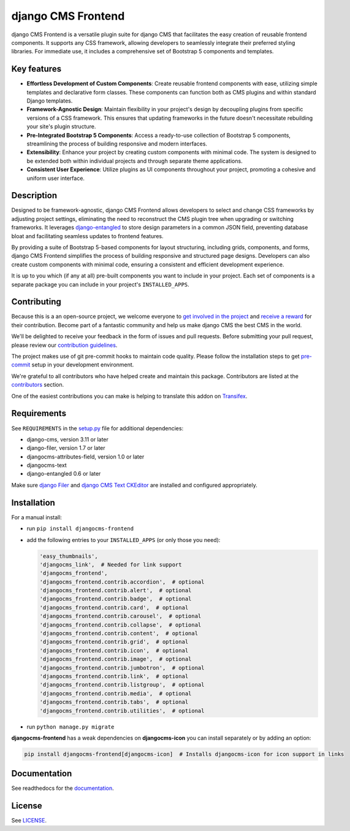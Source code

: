 #####################
 django CMS Frontend
#####################

|pypi| |docs| |coverage| |python| |django| |djangocms| |djangocms4|

django CMS Frontend is a versatile plugin suite for django CMS that facilitates
the easy creation of reusable frontend components. It supports any CSS framework,
allowing developers to seamlessly integrate their preferred styling libraries.
For immediate use, it includes a comprehensive set of Bootstrap 5 components
and templates.


.. image:: preview.png

Key features
============

* **Effortless Development of Custom Components**: Create reusable frontend
  components with ease, utilizing simple templates and declarative form
  classes. These components can function both as CMS plugins and within
  standard Django templates. ​

* **Framework-Agnostic Design**: Maintain flexibility in your project's design
  by decoupling plugins from specific versions of a CSS framework. This ensures
  that updating frameworks in the future doesn't necessitate rebuilding your
  site's plugin structure. ​

* **Pre-Integrated Bootstrap 5 Components**: Access a ready-to-use collection
  of Bootstrap 5 components, streamlining the process of building responsive
  and modern interfaces. ​

* **Extensibility**: Enhance your project by creating custom components with
  minimal code. The system is designed to be extended both within individual
  projects and through separate theme applications. ​

* **Consistent User Experience**: Utilize plugins as UI components throughout
  your project, promoting a cohesive and uniform user interface. ​


Description
===========

Designed to be framework-agnostic, django CMS Frontend allows developers to
select and change CSS frameworks by adjusting project settings, eliminating
the need to reconstruct the CMS plugin tree when upgrading or switching
frameworks. It leverages `django-entangled
<https://github.com/jrief/django-entangled>`_ to store design parameters in
a common JSON field, preventing database bloat and facilitating seamless
updates to frontend features.

By providing a suite of Bootstrap 5-based components for layout structuring,
including grids, components, and forms, django CMS Frontend simplifies the
process of building responsive and structured page designs. Developers can
also create custom components with minimal code, ensuring a consistent and
efficient development experience.

It is up to you which (if any at all) pre-built components you want to include
in your project. Each set of components is a separate package you can include
in your project's ``INSTALLED_APPS``.


Contributing
============

Because this is a an open-source project, we welcome everyone to
`get involved in the project <https://www.django-cms.org/en/contribute/>`_ and
`receive a reward <https://www.django-cms.org/en/bounty-program/>`_ for their contribution.
Become part of a fantastic community and help us make django CMS the best CMS in the world.

We'll be delighted to receive your
feedback in the form of issues and pull requests. Before submitting your
pull request, please review our `contribution guidelines
<http://docs.django-cms.org/en/latest/contributing/index.html>`_.

The project makes use of git pre-commit hooks to maintain code quality.
Please follow the installation steps to get `pre-commit <https://pre-commit.com/#installation>`_
setup in your development environment.

We're grateful to all contributors who have helped create and maintain
this package. Contributors are listed at the `contributors
<https://github.com/django-cms/djangocms-frontend/graphs/contributors>`_
section.

One of the easiest contributions you can make is helping to translate this addon on
`Transifex <https://www.transifex.com/divio/djangocms-frontend/dashboard/>`_.

Requirements
============

See ``REQUIREMENTS`` in the `setup.py
<https://github.com/django-cms/djangocms-frontend/blob/master/setup.py>`_
file for additional dependencies:

-  django-cms, version 3.11 or later
-  django-filer, version 1.7 or later
-  djangocms-attributes-field, version 1.0 or later
-  djangocms-text
-  django-entangled 0.6 or later

Make sure `django Filer
<http://django-filer.readthedocs.io/en/latest/installation.html>`_ and
`django CMS Text CKEditor
<https://github.com/divio/djangocms-text-ckeditor>`_ are installed and
configured appropriately.

Installation
============

For a manual install:

-  run ``pip install djangocms-frontend``

-  add the following entries to your ``INSTALLED_APPS`` (or only those you need):

   .. code::

      'easy_thumbnails',
      'djangocms_link',  # Needed for link support
      'djangocms_frontend',
      'djangocms_frontend.contrib.accordion',  # optional
      'djangocms_frontend.contrib.alert',  # optional
      'djangocms_frontend.contrib.badge',  # optional
      'djangocms_frontend.contrib.card',  # optional
      'djangocms_frontend.contrib.carousel',  # optional
      'djangocms_frontend.contrib.collapse',  # optional
      'djangocms_frontend.contrib.content',  # optional
      'djangocms_frontend.contrib.grid',  # optional
      'djangocms_frontend.contrib.icon',  # optional
      'djangocms_frontend.contrib.image',  # optional
      'djangocms_frontend.contrib.jumbotron',  # optional
      'djangocms_frontend.contrib.link',  # optional
      'djangocms_frontend.contrib.listgroup',  # optional
      'djangocms_frontend.contrib.media',  # optional
      'djangocms_frontend.contrib.tabs',  # optional
      'djangocms_frontend.contrib.utilities',  # optional

-  run ``python manage.py migrate``

**djangocms-frontend** has a weak dependencies on **djangocms-icon** you can
install separately or by adding an option:

.. code::

    pip install djangocms-frontend[djangocms-icon]  # Installs djangocms-icon for icon support in links


Documentation
=============

See readthedocs for the `documentation <https://djangocms-frontend.readthedocs.io>`_.

License
=======

See `LICENSE <https://github.com/django-cms/djangocms-frontend/blob/master/LICENSE>`_.

.. |pypi| image:: https://badge.fury.io/py/djangocms-frontend.svg
   :target: http://badge.fury.io/py/djangocms-frontend

.. |docs| image:: https://readthedocs.org/projects/djangocms-frontend/badge/?version=latest
    :target: https://djangocms-frontend.readthedocs.io/en/latest/?badge=latest
    :alt: Documentation Status

.. |coverage| image:: https://codecov.io/gh/fsbraun/djangocms-frontend/branch/master/graph/badge.svg
   :target: https://codecov.io/gh/django-cms/djangocms-frontend

.. |python| image:: https://img.shields.io/badge/python-3.7+-blue.svg
   :target: https://pypi.org/project/djangocms-frontend/

.. |django| image:: https://img.shields.io/badge/django-3.2+-blue.svg
   :target: https://www.djangoproject.com/

.. |djangocms| image:: https://img.shields.io/badge/django%20CMS-3.8%2B-blue.svg
   :target: https://www.django-cms.org/

.. |djangocms4| image:: https://img.shields.io/badge/django%20CMS-4%2B-blue.svg
   :target: https://www.django-cms.org/en/preview-django-cms-40/
